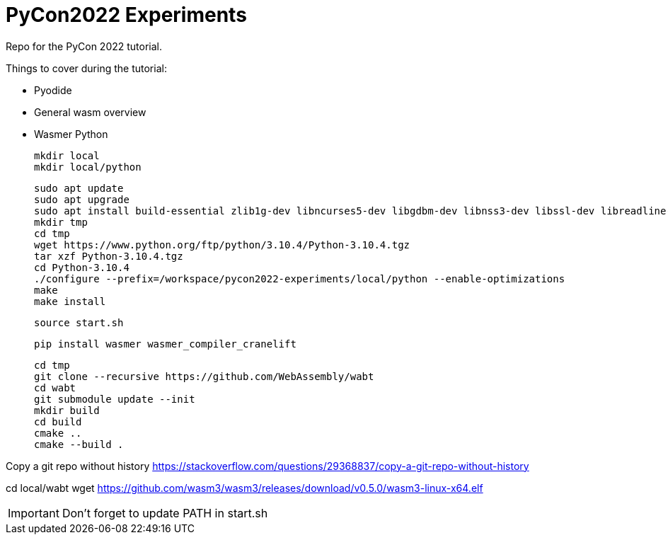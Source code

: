 # PyCon2022 Experiments

Repo for the PyCon 2022 tutorial.

Things to cover during the tutorial:

- Pyodide
- General wasm overview
- Wasmer Python

    mkdir local
    mkdir local/python

    sudo apt update
    sudo apt upgrade
    sudo apt install build-essential zlib1g-dev libncurses5-dev libgdbm-dev libnss3-dev libssl-dev libreadline-dev libffi-dev libsqlite3-dev wget libbz2-dev
    mkdir tmp
    cd tmp
    wget https://www.python.org/ftp/python/3.10.4/Python-3.10.4.tgz
    tar xzf Python-3.10.4.tgz
    cd Python-3.10.4
    ./configure --prefix=/workspace/pycon2022-experiments/local/python --enable-optimizations
    make
    make install

    source start.sh

    pip install wasmer wasmer_compiler_cranelift

    cd tmp
    git clone --recursive https://github.com/WebAssembly/wabt
    cd wabt
    git submodule update --init
    mkdir build
    cd build
    cmake ..
    cmake --build .

Copy a git repo without history
https://stackoverflow.com/questions/29368837/copy-a-git-repo-without-history

cd local/wabt
wget https://github.com/wasm3/wasm3/releases/download/v0.5.0/wasm3-linux-x64.elf

IMPORTANT: Don't forget to update PATH in start.sh
